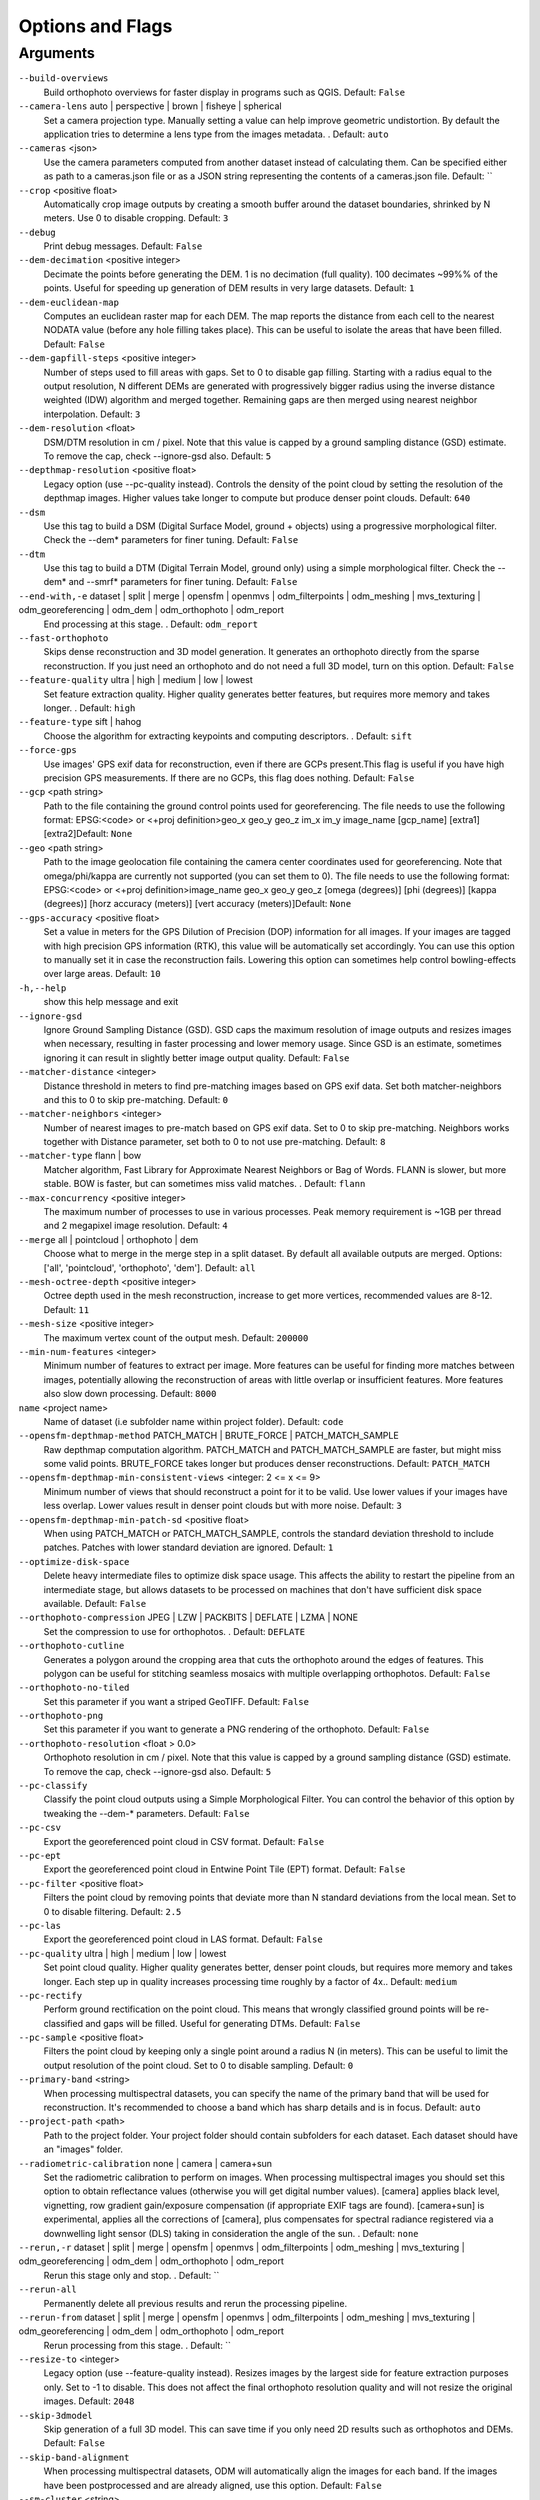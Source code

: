 .. _arguments:

Options and Flags
-----------------

Arguments
`````````

``--build-overviews`` 
  Build orthophoto overviews for faster display in programs such as QGIS. Default: ``False``

``--camera-lens`` auto |  perspective |  brown |  fisheye |  spherical
  Set a camera projection type. Manually setting a value can help improve geometric undistortion. By default the application tries to determine a lens type from the images metadata. . Default: ``auto``

``--cameras`` <json>
  Use the camera parameters computed from another dataset instead of calculating them. Can be specified either as path to a cameras.json file or as a JSON string representing the contents of a cameras.json file. Default: ``

``--crop`` <positive float>
  Automatically crop image outputs by creating a smooth buffer around the dataset boundaries, shrinked by N meters. Use 0 to disable cropping. Default: ``3``

``--debug`` 
  Print debug messages. Default: ``False``

``--dem-decimation`` <positive integer>
  Decimate the points before generating the DEM. 1 is no decimation (full quality). 100 decimates ~99%% of the points. Useful for speeding up generation of DEM results in very large datasets. Default: ``1``

``--dem-euclidean-map`` 
  Computes an euclidean raster map for each DEM. The map reports the distance from each cell to the nearest NODATA value (before any hole filling takes place). This can be useful to isolate the areas that have been filled. Default: ``False``

``--dem-gapfill-steps`` <positive integer>
  Number of steps used to fill areas with gaps. Set to 0 to disable gap filling. Starting with a radius equal to the output resolution, N different DEMs are generated with progressively bigger radius using the inverse distance weighted (IDW) algorithm and merged together. Remaining gaps are then merged using nearest neighbor interpolation. Default: ``3``

``--dem-resolution`` <float>
  DSM/DTM resolution in cm / pixel. Note that this value is capped by a ground sampling distance (GSD) estimate. To remove the cap, check --ignore-gsd also. Default: ``5``

``--depthmap-resolution`` <positive float>
  Legacy option (use --pc-quality instead). Controls the density of the point cloud by setting the resolution of the depthmap images. Higher values take longer to compute but produce denser point clouds. Default: ``640``

``--dsm`` 
  Use this tag to build a DSM (Digital Surface Model, ground + objects) using a progressive morphological filter. Check the --dem* parameters for finer tuning. Default: ``False``

``--dtm`` 
  Use this tag to build a DTM (Digital Terrain Model, ground only) using a simple morphological filter. Check the --dem* and --smrf* parameters for finer tuning. Default: ``False``

``--end-with,-e`` dataset |  split |  merge |  opensfm |  openmvs |  odm_filterpoints |  odm_meshing |  mvs_texturing |  odm_georeferencing |  odm_dem |  odm_orthophoto |  odm_report
  End processing at this stage. . Default: ``odm_report``

``--fast-orthophoto`` 
  Skips dense reconstruction and 3D model generation. It generates an orthophoto directly from the sparse reconstruction. If you just need an orthophoto and do not need a full 3D model, turn on this option. Default: ``False``

``--feature-quality`` ultra |  high |  medium |  low |  lowest
  Set feature extraction quality. Higher quality generates better features, but requires more memory and takes longer. . Default: ``high``

``--feature-type`` sift |  hahog
  Choose the algorithm for extracting keypoints and computing descriptors. . Default: ``sift``

``--force-gps`` 
  Use images' GPS exif data for reconstruction, even if there are GCPs present.This flag is useful if you have high precision GPS measurements. If there are no GCPs, this flag does nothing. Default: ``False``

``--gcp`` <path string>
  Path to the file containing the ground control points used for georeferencing. The file needs to use the following format: EPSG:<code> or <+proj definition>geo_x geo_y geo_z im_x im_y image_name [gcp_name] [extra1] [extra2]Default: ``None``

``--geo`` <path string>
  Path to the image geolocation file containing the camera center coordinates used for georeferencing. Note that omega/phi/kappa are currently not supported (you can set them to 0). The file needs to use the following format: EPSG:<code> or <+proj definition>image_name geo_x geo_y geo_z [omega (degrees)] [phi (degrees)] [kappa (degrees)] [horz accuracy (meters)] [vert accuracy (meters)]Default: ``None``

``--gps-accuracy`` <positive float>
  Set a value in meters for the GPS Dilution of Precision (DOP) information for all images. If your images are tagged with high precision GPS information (RTK), this value will be automatically set accordingly. You can use this option to manually set it in case the reconstruction fails. Lowering this option can sometimes help control bowling-effects over large areas. Default: ``10``

``-h,--help`` 
  show this help message and exit

``--ignore-gsd`` 
  Ignore Ground Sampling Distance (GSD). GSD caps the maximum resolution of image outputs and resizes images when necessary, resulting in faster processing and lower memory usage. Since GSD is an estimate, sometimes ignoring it can result in slightly better image output quality. Default: ``False``

``--matcher-distance`` <integer>
  Distance threshold in meters to find pre-matching images based on GPS exif data. Set both matcher-neighbors and this to 0 to skip pre-matching. Default: ``0``

``--matcher-neighbors`` <integer>
  Number of nearest images to pre-match based on GPS exif data. Set to 0 to skip pre-matching. Neighbors works together with Distance parameter, set both to 0 to not use pre-matching. Default: ``8``

``--matcher-type`` flann |  bow
  Matcher algorithm, Fast Library for Approximate Nearest Neighbors or Bag of Words. FLANN is slower, but more stable. BOW is faster, but can sometimes miss valid matches. . Default: ``flann``

``--max-concurrency`` <positive integer>
  The maximum number of processes to use in various processes. Peak memory requirement is ~1GB per thread and 2 megapixel image resolution. Default: ``4``

``--merge`` all |  pointcloud |  orthophoto |  dem
  Choose what to merge in the merge step in a split dataset. By default all available outputs are merged. Options: ['all', 'pointcloud', 'orthophoto', 'dem']. Default: ``all``

``--mesh-octree-depth`` <positive integer>
  Octree depth used in the mesh reconstruction, increase to get more vertices, recommended values are 8-12. Default: ``11``

``--mesh-size`` <positive integer>
  The maximum vertex count of the output mesh. Default: ``200000``

``--min-num-features`` <integer>
  Minimum number of features to extract per image. More features can be useful for finding more matches between images, potentially allowing the reconstruction of areas with little overlap or insufficient features. More features also slow down processing. Default: ``8000``

``name`` <project name>
  Name of dataset (i.e subfolder name within project folder). Default: ``code``

``--opensfm-depthmap-method`` PATCH_MATCH |  BRUTE_FORCE |  PATCH_MATCH_SAMPLE
  Raw depthmap computation algorithm. PATCH_MATCH and PATCH_MATCH_SAMPLE are faster, but might miss some valid points. BRUTE_FORCE takes longer but produces denser reconstructions. Default: ``PATCH_MATCH``

``--opensfm-depthmap-min-consistent-views`` <integer: 2 <= x <= 9>
  Minimum number of views that should reconstruct a point for it to be valid. Use lower values if your images have less overlap. Lower values result in denser point clouds but with more noise. Default: ``3``

``--opensfm-depthmap-min-patch-sd`` <positive float>
  When using PATCH_MATCH or PATCH_MATCH_SAMPLE, controls the standard deviation threshold to include patches. Patches with lower standard deviation are ignored. Default: ``1``

``--optimize-disk-space`` 
  Delete heavy intermediate files to optimize disk space usage. This affects the ability to restart the pipeline from an intermediate stage, but allows datasets to be processed on machines that don't have sufficient disk space available. Default: ``False``

``--orthophoto-compression`` JPEG |  LZW |  PACKBITS |  DEFLATE |  LZMA |  NONE
  Set the compression to use for orthophotos. . Default: ``DEFLATE``

``--orthophoto-cutline`` 
  Generates a polygon around the cropping area that cuts the orthophoto around the edges of features. This polygon can be useful for stitching seamless mosaics with multiple overlapping orthophotos. Default: ``False``

``--orthophoto-no-tiled`` 
  Set this parameter if you want a striped GeoTIFF. Default: ``False``

``--orthophoto-png`` 
  Set this parameter if you want to generate a PNG rendering of the orthophoto. Default: ``False``

``--orthophoto-resolution`` <float > 0.0>
  Orthophoto resolution in cm / pixel. Note that this value is capped by a ground sampling distance (GSD) estimate. To remove the cap, check --ignore-gsd also. Default: ``5``

``--pc-classify`` 
  Classify the point cloud outputs using a Simple Morphological Filter. You can control the behavior of this option by tweaking the --dem-* parameters. Default: ``False``

``--pc-csv`` 
  Export the georeferenced point cloud in CSV format. Default: ``False``

``--pc-ept`` 
  Export the georeferenced point cloud in Entwine Point Tile (EPT) format. Default: ``False``

``--pc-filter`` <positive float>
  Filters the point cloud by removing points that deviate more than N standard deviations from the local mean. Set to 0 to disable filtering. Default: ``2.5``

``--pc-las`` 
  Export the georeferenced point cloud in LAS format. Default: ``False``

``--pc-quality`` ultra |  high |  medium |  low |  lowest
  Set point cloud quality. Higher quality generates better, denser point clouds, but requires more memory and takes longer. Each step up in quality increases processing time roughly by a factor of 4x.. Default: ``medium``

``--pc-rectify`` 
  Perform ground rectification on the point cloud. This means that wrongly classified ground points will be re-classified and gaps will be filled. Useful for generating DTMs. Default: ``False``

``--pc-sample`` <positive float>
  Filters the point cloud by keeping only a single point around a radius N (in meters). This can be useful to limit the output resolution of the point cloud. Set to 0 to disable sampling. Default: ``0``

``--primary-band`` <string>
  When processing multispectral datasets, you can specify the name of the primary band that will be used for reconstruction. It's recommended to choose a band which has sharp details and is in focus. Default: ``auto``

``--project-path`` <path>
  Path to the project folder. Your project folder should contain subfolders for each dataset. Each dataset should have an "images" folder.

``--radiometric-calibration`` none |  camera |  camera+sun
  Set the radiometric calibration to perform on images. When processing multispectral images you should set this option to obtain reflectance values (otherwise you will get digital number values). [camera] applies black level, vignetting, row gradient gain/exposure compensation (if appropriate EXIF tags are found). [camera+sun] is experimental, applies all the corrections of [camera], plus compensates for spectral radiance registered via a downwelling light sensor (DLS) taking in consideration the angle of the sun. . Default: ``none``

``--rerun,-r`` dataset |  split |  merge |  opensfm |  openmvs |  odm_filterpoints |  odm_meshing |  mvs_texturing |  odm_georeferencing |  odm_dem |  odm_orthophoto |  odm_report
  Rerun this stage only and stop. . Default: ``

``--rerun-all`` 
  Permanently delete all previous results and rerun the processing pipeline.

``--rerun-from`` dataset |  split |  merge |  opensfm |  openmvs |  odm_filterpoints |  odm_meshing |  mvs_texturing |  odm_georeferencing |  odm_dem |  odm_orthophoto |  odm_report
  Rerun processing from this stage. . Default: ``

``--resize-to`` <integer>
  Legacy option (use --feature-quality instead). Resizes images by the largest side for feature extraction purposes only. Set to -1 to disable. This does not affect the final orthophoto resolution quality and will not resize the original images. Default: ``2048``

``--skip-3dmodel`` 
  Skip generation of a full 3D model. This can save time if you only need 2D results such as orthophotos and DEMs. Default: ``False``

``--skip-band-alignment`` 
  When processing multispectral datasets, ODM will automatically align the images for each band. If the images have been postprocessed and are already aligned, use this option. Default: ``False``

``--sm-cluster`` <string>
  URL to a ClusterODM instance for distributing a split-merge workflow on multiple nodes in parallel. Default: ``None``

``--smrf-scalar`` <positive float>
  Simple Morphological Filter elevation scalar parameter. Default: ``1.25``

``--smrf-slope`` <positive float>
  Simple Morphological Filter slope parameter (rise over run). Default: ``0.15``

``--smrf-threshold`` <positive float>
  Simple Morphological Filter elevation threshold parameter (meters). Default: ``0.5``

``--smrf-window`` <positive float>
  Simple Morphological Filter window radius parameter (meters). Default: ``18.0``

``--split`` <positive integer>
  Average number of images per submodel. When splitting a large dataset into smaller submodels, images are grouped into clusters. This value regulates the number of images that each cluster should have on average. Default: ``999999``

``--split-overlap`` <positive integer>
  Radius of the overlap between submodels. After grouping images into clusters, images that are closer than this radius to a cluster are added to the cluster. This is done to ensure that neighboring submodels overlap. Default: ``150``

``--texturing-data-term`` gmi |  area
  When texturing the 3D mesh, for each triangle, choose to prioritize images with sharp features (gmi) or those that cover the largest area (area). Default: ``gmi``

``--texturing-outlier-removal-type`` none |  gauss_clamping |  gauss_damping
  Type of photometric outlier removal method. . Default: ``gauss_clamping``

``--texturing-skip-global-seam-leveling`` 
  Skip normalization of colors across all images. Useful when processing radiometric data. Default: ``False``

``--texturing-skip-local-seam-leveling`` 
  Skip the blending of colors near seams. Default: ``False``

``--texturing-tone-mapping`` none |  gamma
  Turn on gamma tone mapping or none for no tone mapping. Can be one of ['none', 'gamma']. Default: ``none`` 

``--tiles`` 
  Generate static tiles for orthophotos and DEMs that are suitable for viewers like Leaflet or OpenLayers. Default: ``False``

``--time`` 
  Generates a benchmark file with runtime info. Default: ``False``

``--use-3dmesh`` 
  Use a full 3D mesh to compute the orthophoto instead of a 2.5D mesh. This option is a bit faster and provides similar results in planar areas. Default: ``False``

``--use-exif`` 
  Use this tag if you have a GCP File but want to use the EXIF information for georeferencing instead. Default: ``False``

``--use-fixed-camera-params`` 
  Turn off camera parameter optimization during bundle adjustment. This can be sometimes useful for improving results that exhibit doming/bowling or when images are taken with a rolling shutter camera. Default: ``False``

``--use-hybrid-bundle-adjustment`` 
  Run local bundle adjustment for every image added to the reconstruction and a global adjustment every 100 images. Speeds up reconstruction for very large datasets. Default: ``False``

``--use-opensfm-dense`` 
  Use OpenSfM to compute the dense point cloud instead of OpenMVS. Default: ``False``

``--verbose,-v`` 
  Print additional messages to the console. Default: ``False``

``--version`` 
  Displays version number and exits. 




`Learn to edit <https://github.com/opendronemap/docs#how-to-make-your-first-contribution>`_ and help improve `this page <https://github.com/OpenDroneMap/docs/blob/publish/source/arguments.rst>`_!
